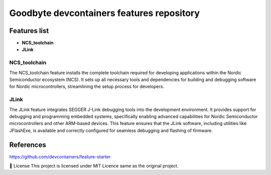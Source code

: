 .. image:: .assets/logo_gb.png
   :alt: Logo GB
   :width: 600
   :allign: center

Goodbyte devcontainers features repository
##########################################


Features list
=============

- **NCS_toolchain**

- **JLink**

NCS_toolchain
*************

The NCS_toolchain feature installs the complete toolchain required for developing applications within the Nordic Semiconductor ecosystem (NCS). It sets up all necessary tools and dependencies for building and debugging software for Nordic microcontrollers, streamlining the setup process for developers.

JLink
*************

The JLink feature integrates SEGGER J-Link debugging tools into the development environment. It provides support for debugging and programming embedded systems, specifically enabling advanced capabilities for Nordic Semiconductor microcontrollers and other ARM-based devices. This feature ensures that the JLink software, including utilities like JFlashExe, is available and correctly configured for seamless debugging and flashing of firmware.

References
==========
`<https://github.com/devcontainers/feature-starter>`_


📜 License
This project is licensed under MIT Licence same as the original project.


